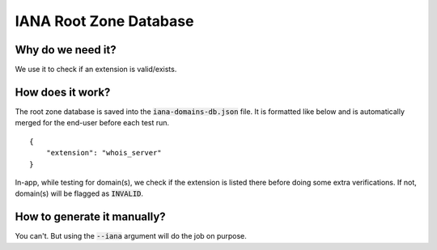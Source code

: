 IANA Root Zone Database
=======================

Why do we need it?
------------------

We use it to check if an extension is valid/exists.

How does it work?
-----------------

The root zone database is saved into the :code:`iana-domains-db.json` file.
It is formatted like below and is automatically merged for the end-user before
each test run.

::

    {
        "extension": "whois_server"
    }

In-app, while testing for domain(s), we check if the extension is listed there before doing some extra verifications.
If not, domain(s) will be flagged as :code:`INVALID`.


How to generate it manually?
----------------------------

You can't. But using the :code:`--iana` argument will do the job on purpose.